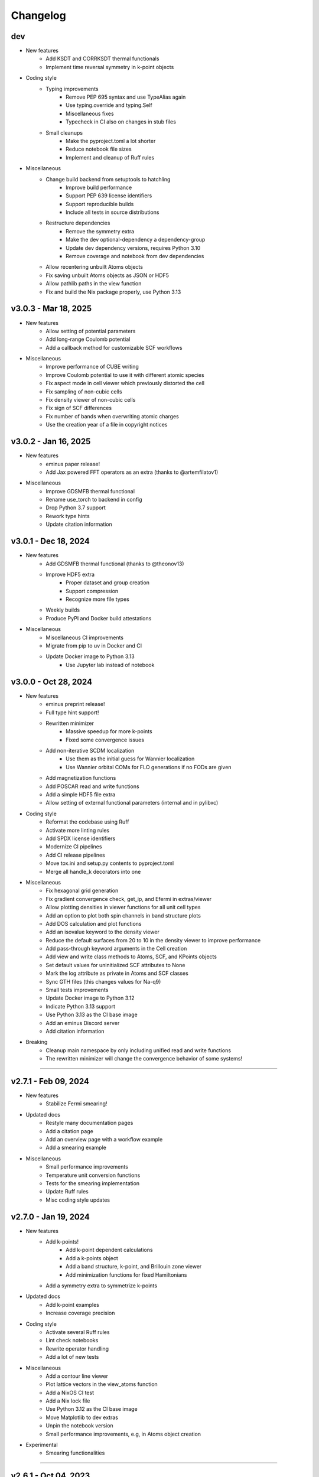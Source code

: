 ..
   SPDX-FileCopyrightText: 2024 The eminus developers
   SPDX-License-Identifier: Apache-2.0

Changelog
=========

dev
---
- New features
   - Add KSDT and CORRKSDT thermal functionals
   - Implement time reversal symmetry in k-point objects
- Coding style
   - Typing improvements
      - Remove PEP 695 syntax and use TypeAlias again
      - Use typing.override and typing.Self
      - Miscellaneous fixes
      - Typecheck in CI also on changes in stub files
   - Small cleanups
      - Make the pyproject.toml a lot shorter
      - Reduce notebook file sizes
      - Implement and cleanup of Ruff rules
- Miscellaneous
   - Change build backend from setuptools to hatchling
      - Improve build performance
      - Support PEP 639 license identifiers
      - Support reproducible builds
      - Include all tests in source distributions
   - Restructure dependencies
      - Remove the symmetry extra
      - Make the dev optional-dependency a dependency-group
      - Update dev dependency versions, requires Python 3.10
      - Remove coverage and notebook from dev dependencies
   - Allow recentering unbuilt Atoms objects
   - Fix saving unbuilt Atoms objects as JSON or HDF5
   - Allow pathlib paths in the view function
   - Fix and build the Nix package properly, use Python 3.13

v3.0.3 - Mar 18, 2025
---------------------
- New features
   - Allow setting of potential parameters
   - Add long-range Coulomb potential
   - Add a callback method for customizable SCF workflows
- Miscellaneous
   - Improve performance of CUBE writing
   - Improve Coulomb potential to use it with different atomic species
   - Fix aspect mode in cell viewer which previously distorted the cell
   - Fix sampling of non-cubic cells
   - Fix density viewer of non-cubic cells
   - Fix sign of SCF differences
   - Fix number of bands when overwriting atomic charges
   - Use the creation year of a file in copyright notices

v3.0.2 - Jan 16, 2025
---------------------
- New features
   - eminus paper release!
   - Add Jax powered FFT operators as an extra (thanks to @artemfilatov1)
- Miscellaneous
   - Improve GDSMFB thermal functional
   - Rename use_torch to backend in config
   - Drop Python 3.7 support
   - Rework type hints
   - Update citation information

v3.0.1 - Dec 18, 2024
---------------------
- New features
   - Add GDSMFB thermal functional (thanks to @theonov13)
   - Improve HDF5 extra
      - Proper dataset and group creation
      - Support compression
      - Recognize more file types
   - Weekly builds
   - Produce PyPI and Docker build attestations
- Miscellaneous
   - Miscellaneous CI improvements
   - Migrate from pip to uv in Docker and CI
   - Update Docker image to Python 3.13
      - Use Jupyter lab instead of notebook

v3.0.0 - Oct 28, 2024
---------------------
- New features
   - eminus preprint release!
   - Full type hint support!
   - Rewritten minimizer
      - Massive speedup for more k-points
      - Fixed some convergence issues
   - Add non-iterative SCDM localization
      - Use them as the initial guess for Wannier localization
      - Use Wannier orbital COMs for FLO generations if no FODs are given
   - Add magnetization functions
   - Add POSCAR read and write functions
   - Add a simple HDF5 file extra
   - Allow setting of external functional parameters (internal and in pylibxc)
- Coding style
   - Reformat the codebase using Ruff
   - Activate more linting rules
   - Add SPDX license identifiers
   - Modernize CI pipelines
   - Add CI release pipelines
   - Move tox.ini and setup.py contents to pyproject.toml
   - Merge all handle_k decorators into one
- Miscellaneous
   - Fix hexagonal grid generation
   - Fix gradient convergence check, get_ip, and Efermi in extras/viewer
   - Allow plotting densities in viewer functions for all unit cell types
   - Add an option to plot both spin channels in band structure plots
   - Add DOS calculation and plot functions
   - Add an isovalue keyword to the density viewer
   - Reduce the default surfaces from 20 to 10 in the density viewer to improve performance
   - Add pass-through keyword arguments in the Cell creation
   - Add view and write class methods to Atoms, SCF, and KPoints objects
   - Set default values for uninitialized SCF attributes to None
   - Mark the log attribute as private in Atoms and SCF classes
   - Sync GTH files (this changes values for Na-q9)
   - Small tests improvements
   - Update Docker image to Python 3.12
   - Indicate Python 3.13 support
   - Use Python 3.13 as the CI base image
   - Add an eminus Discord server
   - Add citation information
- Breaking
   - Cleanup main namespace by only including unified read and write functions
   - The rewritten minimizer will change the convergence behavior of some systems!

----

v2.7.1 - Feb 09, 2024
---------------------
- New features
   - Stabilize Fermi smearing!
- Updated docs
   - Restyle many documentation pages
   - Add a citation page
   - Add an overview page with a workflow example
   - Add a smearing example
- Miscellaneous
   - Small performance improvements
   - Temperature unit conversion functions
   - Tests for the smearing implementation
   - Update Ruff rules
   - Misc coding style updates

v2.7.0 - Jan 19, 2024
---------------------
- New features
   - Add k-points!
      - Add k-point dependent calculations
      - Add a k-points object
      - Add a band structure, k-point, and Brillouin zone viewer
      - Add minimization functions for fixed Hamiltonians
   - Add a symmetry extra to symmetrize k-points
- Updated docs
   - Add k-point examples
   - Increase coverage precision
- Coding style
   - Activate several Ruff rules
   - Lint check notebooks
   - Rewrite operator handling
   - Add a lot of new tests
- Miscellaneous
   - Add a contour line viewer
   - Plot lattice vectors in the view_atoms function
   - Add a NixOS CI test
   - Add a Nix lock file
   - Use Python 3.12 as the CI base image
   - Move Matplotlib to dev extras
   - Unpin the notebook version
   - Small performance improvements, e.g, in Atoms object creation
- Experimental
   - Smearing functionalities

----

v2.6.1 - Oct 04, 2023
---------------------
- New features
   - Add a Cell generation function
   - Add k-point generation functionalities
   - Add support to handle trajectory files
- Updated docs
   - Add a FOD optimization and a reduced density gradient example
   - Add references to data
- Miscellaneous
   - Breaking
      - Rename X to pos in Atoms
      - Merge R into a in Atoms
   - Indicate Python 3.12 support
   - Support viewing multiple files
   - Support non-cubic cells in Atoms, io, and viewer functions
   - Support viewing trajectory files
   - Fix Nix flake

v2.6.0 - Aug 07, 2023
---------------------
- New features
   - Complete rewrite of the Atoms and SCF classes
      - Easily allow systems with different charge or multiplicity
      - Document all public properties
      - Use properties when parsing input arguments
      - Allow direct setting of attributes
      - Better input handling
      - Use an Occupations object to store electronic states information in Atoms
      - Use a GTH object to store GTH data in SCF
      - Add some properties to the objects, e.g., the volume element dV in Atoms
      - Indicate non-input arguments and non-results as private or read-only
      - Breaking
         - Use unrestricted instead of Nspin
         - Use spin and charge instead of Nstate and f
         - Remove f and s as keyword arguments, can be set after initialization
         - Remove cgform as a keyword argument, use the run function to pass it to minimizers
         - Rename min keyword to opt
         - Merge symmetric with guess
   - Add DFT-D3 dispersion correction as an extra
- Updated docs
   - Add a theory introduction page
   - Add documentation to module data/constants
   - Add a list of all packages and their respective licenses
   - Re-add documentation of operators to Atoms
   - Add a custom functional example
   - Improve the geometry optimization example
   - Add PNGs to the downloads section
   - Sort attributes groupwise
   - Fix a lot of typos
- Coding style
   - Type check with mypy
   - Fix a lot of type warnings from mypy
   - Add type hints to scripts in docs and setup.py
   - Rename some arguments to not shadow builtins
- Miscellaneous
   - Create the eminus-benchmarks repository
      -  Move the SimpleDFT example to said repository
   - Small performance improvements, mostly for meta-GGAs
   - Add an error message when attempting to use operators of an unbuilt Atoms object
   - Add Matplotlib to the viewer setup to generate images in the examples
   - More tests, e.g, for different spin and charge states
   - Add a small demo function

----

v2.5.0 - Jul 10, 2023
---------------------
- New features
   - Add meta-GGA functionals!
      - Use all meta-GGAs that don't need a Laplacian from Libxc using pylibxc or PySCF
   - Improve minimizer
      - Add new auto minimizer that functions like pccg but can fallback to sd steps
      - Add Dai-Yuan conjugate-gradient form
      - Fancier-looking output from the minimizer
      - Option to converge the gradient norm
      - Print <S^2> after an unrestricted calculation
      - Add eigenenergies to the debug output
   - Improve file viewer
      - Support PDB files
      - Allow usage outside of notebooks
- Updated docs
   - Update the introduction page in the documentation
   - Upload the HTML coverage report
   - Add a simple geometry optimization example
- Coding style
   - Simplify H function
   - Simplify minimizer module
   - Reduce McCabe code complexity
   - Switch linter from flake8 to Ruff
   - Comply with different linting rules, e.g., use triple-quotes in docstrings
   - More tests and more coverage
- Miscellaneous
   - Performance fix by using precomputed values correctly
   - Improve GGA performance
   - Do an unpaired calculation automatically if the system is unpaired
   - Option to use a symmetric initial guess, i.e., the same guess for both spin channels
   - Add trajectory keyword to XYZ and PDB writer to append geometries
   - Read the field data from CUBE files
   - New functions for the
      - Electron localization function (ELF)
      - Positive-definite kinetic energy density
      - Reduced density gradient
      - Expectation value of S^2 and the multiplicity calculated from it
   - Option to set a path to directories containing GTH pseudopotential files
   - The SCF class now contains the xc_type and is_converged variables
   - Support functional parsing using pylibxc
   - Allow using custom densities when using the atoms viewer
   - Remove Gaussian initial guess
   - Remove exc_only keyword from functionals since it was basically unused
   - Fix GTH files not being installed when using the PyPI version
   - Fix mapping of field entries with the respective real-space coordinate
   - Fix GGA SIC evaluation

----

v2.4.0 - May 23, 2023
---------------------
- New features
   - Add GGA functionals!
      - Add internal PBE, PBEsol, and Chachiyo functionals
      - Option to use all GGAs from Libxc using pylibxc or PySCF
- Miscellaneous
   - Add Thomas-Fermi and von Weizsaecker kinetic energy density functions
   - Rewrite functionals for better readability
   - Fix Torch operators in some edge cases
   - Merge configuration files in tox.ini
   - Update minimum versions of dependencies

----

v2.3.0 - May 02, 2023
---------------------
- New features
   - Add Torch powered FFT operators as an extra
      - Up to 20% faster calculations
   - Add a consolidated configuration class
      - Easier configuration and more performance infos
   - Add a complete test suite
      - Add CI/CD coverage reports
   - Nix developer shell support
- Miscellaneous
   - Rewritten FODs guess function
   - Simplify the FOD interface in io and viewer
   - Fix a plethora of small bugs
   - Update Docker image to Python 3.11

----

v2.2.2 - Mar 03, 2023
---------------------
- New features
   - Improve performance, i.e, in operators, dotprod, and density calculations
   - Large and/or spin-polarized systems are much faster!
- Coding style
   - Make Energies a dataclass
- Miscellaneous
   - Drop Python 3.6 support
   - Raise minimum version SciPy from 1.4 to 1.6
   - Add repository statistics to the PyPI sidebar

v2.2.1 - Feb 22, 2023
---------------------
- Hotfix for the broken PyPI installation
- Use MANIFEST.in over package_data
- Skip tests if pylibxc is not installed

v2.2.0 - Feb 21, 2023
---------------------
- New features
   - Supercell Wannier localization
   - Rewritten xc parser
   - Modularize each functional
   - Greatly improve functional performance
   - Add modified functional variants
   - Modularize io module
   - Rewritten save and load functions to use JSON
   - Add a bunch of tests
   - Add a small ASCII logo in the info function
   - Update logo typography
- Updated docs
   - Add a nomenclature page of commonly used variables
   - Remove the package name from the module headings
   - Document members of classes
   - Add a germanium solid example
- Coding style
   - More secure coding practices
   - Remove the usage of eval, exec, and pickle
- Miscellaneous
   - Rename save and load to write_json and read_json
   - Fix PW spin-polarized functional
   - Align Chachiyo functional with Libxc
   - Add a recenter method to the Atoms and SCF class
   - Use pc-1 over pc-0 in the PyCOM extra
   - Add a pyproject.toml

----

v2.1.2 - Dec 15, 2022
---------------------
- New features
	- Add a Dockerfile and -container
	- Rewrite the grid view function as an atoms viewer
	- Use plotly over VisPy
	- Option to plot densities from SCF objects
- Updated docs
	- Add Docker instructions under Installation section
	- Update examples to use the new atoms viewer
- Miscellaneous
	- Unify read, write, and view functions
	- Add an optional density threshold for functionals
	- Add covalent radii and CPK colors to data
	- Add changelog to the PyPI description
	- Fix flake8 configuration file
	- Fix Libxc functional warnings

v2.1.1 - Oct 24, 2022
---------------------
- New features
	- Use the PySCF Libxc interface if pylibxc is not installed
	- Rework the addons/extras functionality inclusion
	- Dependencies can now be installed individually
	- Rework the Atoms object initialization
- Miscellaneous
	- Test different platforms and more Python versions in CI
	- Add kernel aliases to Atoms and SCF methods
	- Allow mixing Libxc and internal functionals
	- Add platform version in the info function
	- Improve logging in some places
	- Improve file writer formatting
	- Rename addons to extras
	- Rename filehandler to io
	- Update PyPI identifiers (e.g. to display Python 3.11 support)

v2.1.0 - Sep 19, 2022
---------------------
- New features
    - Support for spin-polarized calculations!
    - Rewritten GTH parser to use the CP2K file format
    - This adds support for the elements Ac to Lr
    - Built-in Chachiyo correlation functional
    - New pseudo-random starting guess for comparisons with SimpleDFT
- Updated docs
    - Improve displaying of examples in the documentation
    - Convert notebooks to HTML pages
    - New overview image
    - Minify pages
- Miscellaneous
    - Minimal versions for dependencies
    - GUI option for viewer and better examples
    - Rename Ns to Nstate to avoid confusion with Nspin
    - Adapt to newer NumPy RNG generators (use SFC64)
    - Update default numerical parameters
    - Option to set charge directly in atom when calculating single atoms
    - Adapt print precision from convergence tolerance
    - CI tests for the minimal Python version
    - Some code style improvements (e.g. using pathlib over os.path)
    - Misc performance improvements (e.g. in Ylm_real and get_Eewald)
    - Fix some bugs (e.g. the Libxc interface for spin-polarized systems)

----

v2.0.0 - May 20, 2022
---------------------
- Performance improved by 10-30%
- New features
   - SCF class
   - Domains
   - Libxc interface
   - Examples
   - CG minimizer
   - Simplify and optimize operators
- Updated docs
   - New theme with dark mode
   - Add examples, changelog, and license pages
   - Add dev information
   - Enable compression
- Coding style
   - Improve comments and references
   - A lot of refactoring and renaming
   - Google style docstrings
   - Use loggers
   - Unify coding style
   - Remove legacy code
- Miscellaneous
   - Improve setup.py
   - More tests
   - Improve readability
   - Fix various bugs

----

v1.0.1 - Nov 23, 2021
---------------------
- Add branding
- Fix GTH files not included in PyPI build

v1.0.0 - Nov 17, 2021
---------------------
- Initial release
